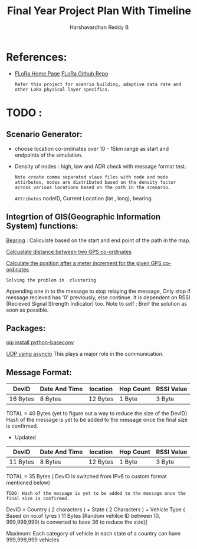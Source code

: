 #+TITLE: Final Year Project Plan With Timeline
#+AUTHOR: Harshavardhan Reddy B
#+DESCRIPTION: Project plan and architecture of the project with refernces and detailed notes.

*   References:

 + [[duckduckgo:https://flora.aalto.fi/][FLoRa Home Page]] [[github:mariuszslabicki/flora][FLoRa Github Repo]]

   : Refer this project for scenrio building, adaptive data rate and other LoRa physical layer specifics.


* TODO :

** Scenario Generator:

 + choose location co-ordinates over 10 - 15km range as start and endpoints of the simulation.
 + Density of nodes : high, low and ADR check with message format test.
    : Note create comma separated vlaue files with node and node attirbutes, nodes are distributed based on the density factor across various locations based on the path in the scenario.
   
        =Attributes= nodeID, Current Location (lat , long), bearing.
       
**  Integrtion of GIS(Geographic Information System) functions:

[[https://stackoverflow.com/questions/4308262/calculate-compass-bearing-heading-to-location-in-android][Bearing]] : Caliculate based on the start and end point of the path in the map.

[[https://stackoverflow.com/questions/365826/calculate-distance-between-2-gps-coordinates][Calcualate distance between two GPS co-ordinates]]

[[https://stackoverflow.com/questions/19803604/increment-meters-to-latitude-and-longitude][Calculate the position after a meter increment for the given GPS co-ordinates]]

=Solving the problem in  clustering=

Appending one in to the message to stop relaying the message, Only stop if message recieved has '0' previously, else continue. It is dependent on RSSI (Recieved Signal Strength Indicator) too.
Note to self : Breif the solution as soon as possible.

**  Packages:

[[https://pypi.org/project/python-baseconv/][pip install python-baseconv]]

[[https://docs.python.org/3/library/asyncio-protocol.html#asyncio-transports-protocols][UDP using asyncio]] This plays a major role in the communication.

** Message Format:
|----------+---------------+----------+-----------+------------|
| DevID    | Date And Time | location | Hop Count | RSSI Value |
|----------+---------------+----------+-----------+------------|
| 16 Bytes | 8 Bytes       | 12 Bytes | 1 Byte    | 3 Byte     |
|----------+---------------+----------+-----------+------------|

TOTAL = 40 Bytes (yet to figure out a way to reduce the size of the DevID)
Hash of the message is yet to be added to the message once the final size is confirmed.

+ Updated
|----------+---------------+----------+-----------+------------|
| DevID    | Date And Time | location | Hop Count | RSSI Value |
|----------+---------------+----------+-----------+------------|
| 11 Bytes | 8 Bytes       | 12 Bytes | 1 Byte    | 3 Byte     |
|----------+---------------+----------+-----------+------------|

TOTAL = 35 Bytes ( DevID is switched from IPv6 to custom format mentioned below)

=TODO: Hash of the message is yet to be added to the message once the final size is confirmed.=

DevID = Country ( 2 characters ) + State ( 2 Characters ) + Vehicle Type ( Based on no.of tyres ) 11 Bytes
[Random vehilce ID between (0, 999,999,999) is converted to base 36 to reduce the size)]

Maximum: Each category of vehicle in each state of a country can have 999,999,999 vehicles
